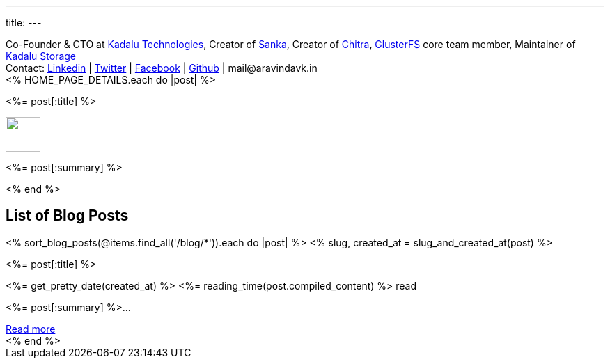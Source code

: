---
title: 
---

++++
<div class="has-text-centered mb-6 notification is-info is-light">
  Co-Founder & CTO at <a href="https://kadalu.tech">Kadalu Technologies</a>,
  Creator of <a href="https://aravindavk.in/sanka">Sanka</a>,
  Creator of <a href="https://aravindavk.in/chitra">Chitra</a>,
  <a href="https://gluster.org">GlusterFS</a> core team member,
  Maintainer of <a href="https://github.com/kadalu">Kadalu Storage</a>
  <div class="mt-6">
      Contact:
      <a href="http://in.linkedin.com/in/aravindavk">Linkedin</a> |
      <a href="https://twitter.com/aravindavk">Twitter</a> |
      <a href="http://facebook.com/aravindavk">Facebook</a> |
      <a href="https://github.com/aravindavk">Github</a> |
      mail&#64;&#97;&#114;&#97;&#118;&#105;&#110;&#100;&#97;&#118;&#107;&#46;&#105;&#110;
  </div>
</div>

<div class="p-4 has-background-info-light">
    <div class="columns is-multiline">
        <% HOME_PAGE_DETAILS.each do |post| %>
        <div class="column is-6">
            <div class="card">
                <div class="card-content">
                    <div class="content has-text-centered">
                        <p class="has-text-weight-semibold is-size-4 my-1"><%= post[:title] %></p>
                        <img src="<%= post[:image] %>" class="image mb-2" style="margin:auto; height: 50px"/>
                        <p class="has-text-left py-4"><%= post[:summary] %></p>
                    </div>
                </div>
            </div>
        </div>
        <% end %>
    </div>
</div>

<h2 class="has-text-centered py-4">List of Blog Posts</h2>
<div x-data="{}" class="columns is-multiline">
    <% sort_blog_posts(@items.find_all('/blog/*')).each do |post| %>
    <% slug, created_at = slug_and_created_at(post) %>
    <div class="column is-6">
        <div class="card is-clickable" @click="location.href='/blog/<%= slug %>'">
            <div class="card-content">
                <div class="content has-text-centered">
                    <p class="has-text-weight-semibold is-size-4 my-1"><%= post[:title] %></p>
                    <p class="is-size-7 has-text-grey"><%= get_pretty_date(created_at) %> <span class="tag"><%= reading_time(post.compiled_content) %> read</span></p>
                    <p class="has-text-left py-4"><%= post[:summary] %>...</p>
                    <a class="button is-small" href="/blog/<%= slug %>">Read more</a>
                </div>
            </div>
        </div>
    </div>
    <% end %>
</div>
++++
